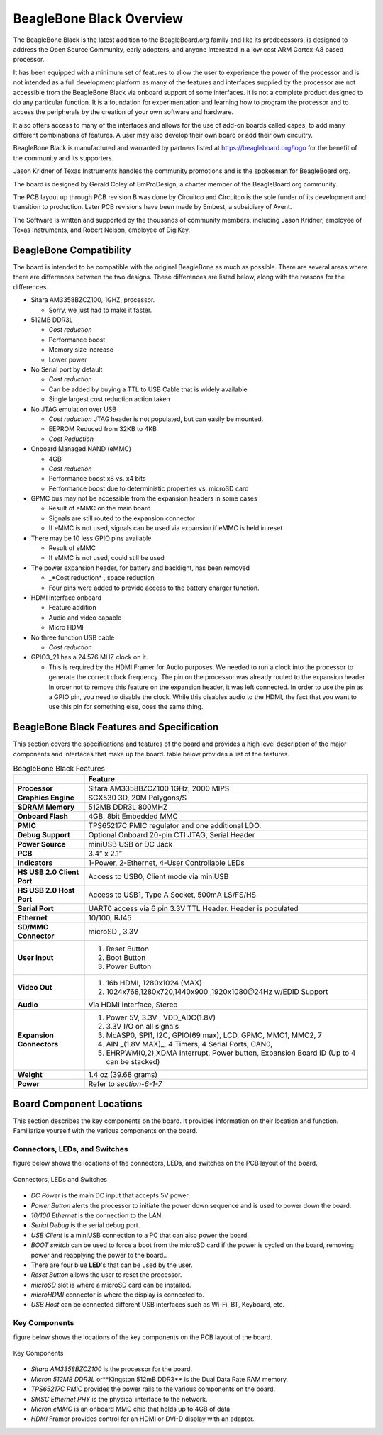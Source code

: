 .. _beagleboneblack-overview:

BeagleBone Black Overview
#############################

The BeagleBone Black is the latest addition to the BeagleBoard.org
family and like its predecessors, is designed to address the Open Source
Community, early adopters, and anyone interested in a low cost ARM
Cortex-A8 based processor.

It has been equipped with a minimum set of features to allow the user to
experience the power of the processor and is not intended as a full
development platform as many of the features and interfaces supplied by
the processor are not accessible from the BeagleBone Black via onboard
support of some interfaces. It is not a complete product designed to do
any particular function. It is a foundation for experimentation and
learning how to program the processor and to access the peripherals by
the creation of your own software and hardware.

It also offers access to many of the interfaces and allows for the use
of add-on boards called capes, to add many different combinations of
features. A user may also develop their own board or add their own
circuitry.

BeagleBone Black is manufactured and warranted by partners listed at `https://beagleboard.org/logo <https://beagleboard.org/logo>`_
for the benefit of the community and its supporters.

Jason Kridner of Texas Instruments handles the community promotions and is the spokesman for BeagleBoard.org.

The board is designed by Gerald Coley of EmProDesign, a charter member of the BeagleBoard.org community.

The PCB layout up through PCB revision B was done by Circuitco and
Circuitco is the sole funder of its development and transition to
production. Later PCB revisions have been made by Embest, a subsidiary
of Avent.

The Software is written and supported by the thousands of community
members, including Jason Kridner, employee of Texas Instruments, and
Robert Nelson, employee of DigiKey.

BeagleBone Compatibility
----------------------------

The board is intended to be compatible with the original BeagleBone as
much as possible. There are several areas where there are differences
between the two designs. These differences are listed below, along with
the reasons for the differences.

* Sitara AM3358BZCZ100, 1GHZ, processor.
  
  * Sorry, we just had to make it faster.

* 512MB DDR3L
  
  * *Cost reduction*
  * Performance boost
  * Memory size increase
  * Lower power
  
* No Serial port by default
  
  * *Cost reduction*
  * Can be added by buying a TTL to USB Cable that is widely available
  * Single largest cost reduction action taken
  
* No JTAG emulation over USB

  * *Cost reduction* JTAG header is not populated, but can easily be mounted.
  * EEPROM Reduced from 32KB to 4KB
  * *Cost Reduction*
  
* Onboard Managed NAND (eMMC)
  
  * 4GB
  * *Cost reduction*
  * Performance boost x8 vs. x4 bits
  * Performance boost due to deterministic properties vs. microSD card

* GPMC bus may not be accessible from the expansion headers in some cases

  * Result of eMMC on the main board
  * Signals are still routed to the expansion connector
  * If eMMC is not used, signals can be used via expansion if eMMC is held in reset

* There may be 10 less GPIO pins available
  
  * Result of eMMC
  * If eMMC is not used, could still be used

* The power expansion header, for battery and backlight, has been removed

  * _*Cost reduction* , space reduction
  * Four pins were added to provide access to the battery charger function.

* HDMI interface onboard
  
  * Feature addition
  * Audio and video capable
  * Micro HDMI

* No three function USB cable
  
  * *Cost reduction*

* GPIO3_21 has a 24.576 MHZ clock on it.
  
  * This is required by the HDMI Framer for Audio purposes. 
    We needed to run a clock into the processor to generate the correct clock frequency. 
    The pin on the processor was already routed to the expansion header. In order not 
    to remove this feature on the expansion header, it was left connected. In order to 
    use the pin as a GPIO pin, you need to disable the clock. While this disables audio 
    to the HDMI, the fact that you want to use this pin for something else, does the 
    same thing.

BeagleBone Black Features and Specification
-----------------------------------------------

This section covers the specifications and features of the board and
provides a high level description of the major components and interfaces
that make up the board. table below provides a list of the features.


.. list-table:: BeagleBone Black Features
   :header-rows: 1
   :widths: 20 80
   :class: longtable

   * -
     - Feature
   * - **Processor** 
     - Sitara AM3358BZCZ100 1GHz, 2000 MIPS
   * - **Graphics Engine** 
     - SGX530 3D, 20M Polygons/S
   * - **SDRAM Memory**
     - 512MB DDR3L 800MHZ
   * - **Onboard Flash** 
     - 4GB, 8bit Embedded MMC
   * - **PMIC**
     - TPS65217C PMIC regulator and one additional LDO.
   * - **Debug Support** 
     - Optional Onboard 20-pin CTI JTAG, Serial Header
   * - **Power Source** 
     - miniUSB USB or DC Jack
   * - **PCB** 
     - 3.4” x 2.1”
   * - **Indicators** 
     - 1-Power, 2-Ethernet, 4-User Controllable LEDs
   * - **HS USB 2.0 Client Port** 
     - Access to USB0, Client mode via miniUSB
   * - **HS USB 2.0 Host Port** 
     - Access to USB1, Type A Socket, 500mA LS/FS/HS
   * - **Serial Port** 
     - UART0 access via 6 pin 3.3V TTL Header. Header is populated
   * - **Ethernet** 
     - 10/100, RJ45
   * - **SD/MMC Connector** 
     - microSD , 3.3V
   * - **User Input** 
     -
       1. Reset Button 
       2. Boot Button 
       3. Power Button
   * - **Video Out** 
     -
       1. 16b HDMI, 1280x1024 (MAX) 
       2. 1024x768,1280x720,1440x900 ,1920x1080@24Hz w/EDID Support
   * - **Audio** 
     - Via HDMI Interface, Stereo
   * - **Expansion Connectors** 
     -
       1. Power 5V, 3.3V , VDD_ADC(1.8V) 
       2. 3.3V I/O on all signals 
       3. McASP0, SPI1, I2C, GPIO(69 max), LCD, GPMC, MMC1, MMC2, 7 
       4. AIN _(1.8V MAX)_, 4 Timers, 4 Serial Ports, CAN0, 
       5. EHRPWM(0,2),XDMA Interrupt, Power button, Expansion Board ID (Up to 4 can be stacked)
   * - **Weight** 
     - 1.4 oz (39.68 grams)
   * - **Power** 
     - Refer to *section-6-1-7*

Board Component Locations
-----------------------------

This section describes the key components on the board. It provides
information on their location and function. Familiarize yourself with
the various components on the board.

Connectors, LEDs, and Switches
************************************

figure below shows the locations of the connectors, LEDs, and
switches on the PCB layout of the board.

.. figure:: media/image28.jpg
   :width: 509px
   :height: 340px
   :align: center
   :alt: Connectors, LEDs and Switches

   Connectors, LEDs and Switches

* *DC Power* is the main DC input that accepts 5V power.
* *Power Button* alerts the processor to initiate the power down sequence and is used to power down the board.
* *10/100 Ethernet* is the connection to the LAN.
* *Serial Debug* is the serial debug port.
* *USB Client* is a miniUSB connection to a PC that can also power the board.
* *BOOT switch* can be used to force a boot from the microSD card if the power is cycled on the board, removing power and reapplying the power to the board..
* There are four blue **LED**'s  that can be used by the user.
* *Reset Button* allows the user to reset the processor.
* *microSD* slot is where a microSD card can be installed.
* *microHDMI* connector is where the display is connected to.
* *USB Host* can be connected different USB interfaces such as Wi-Fi, BT, Keyboard, etc.

Key Components
********************

figure below shows the locations of the key components on the PCB
layout of the board.

.. figure:: media/image29.jpg
   :width: 575px
   :height: 417px
   :align: center
   :alt: Key Components

   Key Components

* *Sitara AM3358BZCZ100* is the processor for the board.
* *Micron 512MB DDR3L* or**Kingston 512mB DDR3** is the Dual Data Rate RAM memory.
* *TPS65217C PMIC* provides the power rails to the various components on the board.
* *SMSC Ethernet PHY* is the physical interface to the network.
* *Micron eMMC* is an onboard MMC chip that holds up to 4GB of data.
* *HDMI* Framer provides control for an HDMI or DVI-D display with an adapter.
